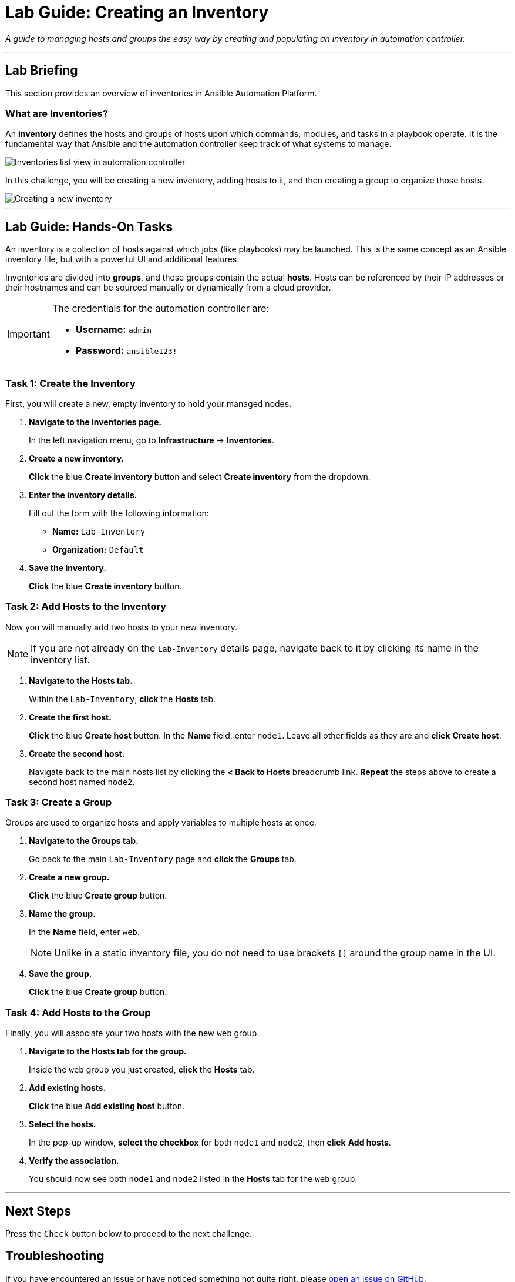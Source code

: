= Lab Guide: Creating an Inventory
:notoc:
:toc-title: Table of Contents
:nosectnums:
:icons: font

_A guide to managing hosts and groups the easy way by creating and populating an inventory in automation controller._

---

== Lab Briefing

This section provides an overview of inventories in Ansible Automation Platform.

=== What are Inventories?

An **inventory** defines the hosts and groups of hosts upon which commands, modules, and tasks in a playbook operate. It is the fundamental way that Ansible and the automation controller keep track of what systems to manage.

image::../assets/Oct-16-2024_at_02.39.15-image.png[Inventories list view in automation controller, opts="border"]

In this challenge, you will be creating a new inventory, adding hosts to it, and then creating a group to organize those hosts.

image::../assets/Oct-16-2024_at_02.39.47-image.png[Creating a new inventory, opts="border"]

---

== Lab Guide: Hands-On Tasks

An inventory is a collection of hosts against which jobs (like playbooks) may be launched. This is the same concept as an Ansible inventory file, but with a powerful UI and additional features.

Inventories are divided into *groups*, and these groups contain the actual *hosts*. Hosts can be referenced by their IP addresses or their hostnames and can be sourced manually or dynamically from a cloud provider.

[IMPORTANT]
====
The credentials for the automation controller are:

* *Username:* `admin`
* *Password:* `ansible123!`
====

=== Task 1: Create the Inventory

First, you will create a new, empty inventory to hold your managed nodes.

. **Navigate to the Inventories page.**
+
In the left navigation menu, go to **Infrastructure** → **Inventories**.

. **Create a new inventory.**
+
**Click** the blue **Create inventory** button and select **Create inventory** from the dropdown.

. **Enter the inventory details.**
+
Fill out the form with the following information:
+
* **Name:** `Lab-Inventory`
* **Organization:** `Default`

. **Save the inventory.**
+
**Click** the blue **Create inventory** button.

=== Task 2: Add Hosts to the Inventory

Now you will manually add two hosts to your new inventory.

NOTE: If you are not already on the `Lab-Inventory` details page, navigate back to it by clicking its name in the inventory list.

. **Navigate to the Hosts tab.**
+
Within the `Lab-Inventory`, **click** the **Hosts** tab.

. **Create the first host.**
+
**Click** the blue **Create host** button. In the *Name* field, enter `node1`. Leave all other fields as they are and **click** *Create host*.

. **Create the second host.**
+
Navigate back to the main hosts list by clicking the **< Back to Hosts** breadcrumb link. **Repeat** the steps above to create a second host named `node2`.

=== Task 3: Create a Group

Groups are used to organize hosts and apply variables to multiple hosts at once.

. **Navigate to the Groups tab.**
+
Go back to the main `Lab-Inventory` page and **click** the **Groups** tab.

. **Create a new group.**
+
**Click** the blue **Create group** button.

. **Name the group.**
+
In the *Name* field, enter `web`.
+
NOTE: Unlike in a static inventory file, you do not need to use brackets `[]` around the group name in the UI.

. **Save the group.**
+
**Click** the blue **Create group** button.

=== Task 4: Add Hosts to the Group

Finally, you will associate your two hosts with the new `web` group.

. **Navigate to the Hosts tab for the group.**
+
Inside the `web` group you just created, **click** the **Hosts** tab.

. **Add existing hosts.**
+
**Click** the blue **Add existing host** button.

. **Select the hosts.**
+
In the pop-up window, **select the checkbox** for both `node1` and `node2`, then **click** *Add hosts*.

. **Verify the association.**
+
You should now see both `node1` and `node2` listed in the *Hosts* tab for the `web` group.

---

== Next Steps

Press the `Check` button below to proceed to the next challenge.

== Troubleshooting

If you have encountered an issue or have noticed something not quite right, please link:https://github.com/ansible/instruqt/issues/new?labels=controller-101&title=Issue+with+Intro+to+Controller+slug+ID:+controller-101-inventory+AAP25&assignees=leogallego[open an issue on GitHub].
